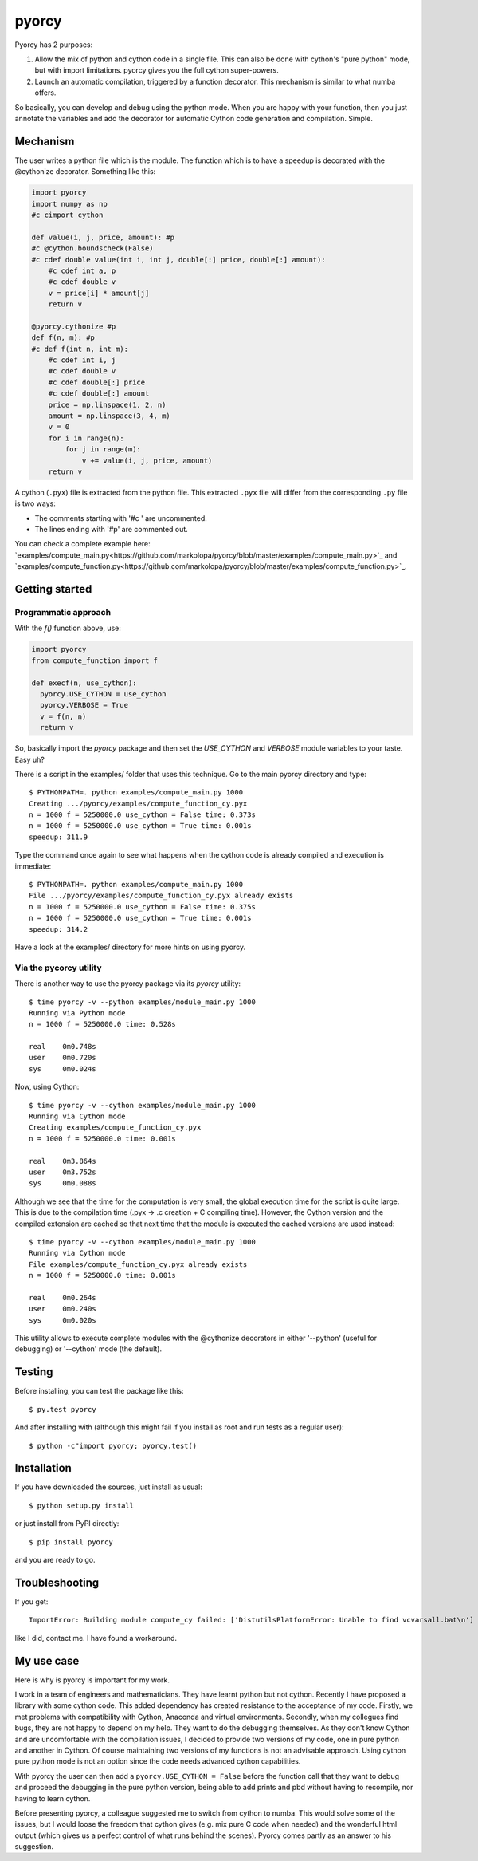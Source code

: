 ======
pyorcy
======

.. image:: https://travis-ci.org/markolopa/pyorcy.svg?branch=master
    :target: https://travis-ci.org/markolopa/pyorcy


Pyorcy has 2 purposes:

#. Allow the mix of python and cython code in a single file. This can
   also be done with cython's "pure python" mode, but with import
   limitations. pyorcy gives you the full cython super-powers.

#. Launch an automatic compilation, triggered by a function
   decorator. This mechanism is similar to what numba offers.

So basically, you can develop and debug using the python mode.  When
you are happy with your function, then you just annotate the variables
and add the decorator for automatic Cython code generation and
compilation.  Simple.

Mechanism
---------

The user writes a python file which is the module. The function which
is to have a speedup is decorated with the @cythonize decorator.
Something like this:

.. code-block:: python

  import pyorcy
  import numpy as np
  #c cimport cython

  def value(i, j, price, amount): #p
  #c @cython.boundscheck(False)
  #c cdef double value(int i, int j, double[:] price, double[:] amount):
      #c cdef int a, p
      #c cdef double v
      v = price[i] * amount[j]
      return v

  @pyorcy.cythonize #p
  def f(n, m): #p
  #c def f(int n, int m):
      #c cdef int i, j
      #c cdef double v
      #c cdef double[:] price
      #c cdef double[:] amount
      price = np.linspace(1, 2, n)
      amount = np.linspace(3, 4, m)
      v = 0
      for i in range(n):
          for j in range(m):
              v += value(i, j, price, amount)
      return v

A cython (``.pyx``) file is extracted from the python file.  This
extracted ``.pyx`` file will differ from the corresponding ``.py``
file is two ways:

- The comments starting with '#c ' are uncommented.
- The lines ending with '#p' are commented out.

You can check a complete example here:
`examples/compute_main.py<https://github.com/markolopa/pyorcy/blob/master/examples/compute_main.py>`_
and
`examples/compute_function.py<https://github.com/markolopa/pyorcy/blob/master/examples/compute_function.py>`_.

Getting started
---------------

Programmatic approach
.....................

With the `f()` function above, use:

.. code-block:: python

  import pyorcy
  from compute_function import f

  def execf(n, use_cython):
    pyorcy.USE_CYTHON = use_cython
    pyorcy.VERBOSE = True
    v = f(n, n)
    return v

So, basically import the `pyorcy` package and then set the
`USE_CYTHON` and `VERBOSE` module variables to your taste.  Easy uh?

There is a script in the examples/ folder that uses this technique.
Go to the main pyorcy directory and type::

  $ PYTHONPATH=. python examples/compute_main.py 1000
  Creating .../pyorcy/examples/compute_function_cy.pyx
  n = 1000 f = 5250000.0 use_cython = False time: 0.373s
  n = 1000 f = 5250000.0 use_cython = True time: 0.001s
  speedup: 311.9

Type the command once again to see what happens when the cython code is
already compiled and execution is immediate::

  $ PYTHONPATH=. python examples/compute_main.py 1000
  File .../pyorcy/examples/compute_function_cy.pyx already exists
  n = 1000 f = 5250000.0 use_cython = False time: 0.375s
  n = 1000 f = 5250000.0 use_cython = True time: 0.001s
  speedup: 314.2

Have a look at the examples/ directory for more hints on using pyorcy.

Via the pycorcy utility
.......................

There is another way to use the pyorcy package via its `pyorcy`
utility::

  $ time pyorcy -v --python examples/module_main.py 1000
  Running via Python mode
  n = 1000 f = 5250000.0 time: 0.528s

  real    0m0.748s
  user    0m0.720s
  sys     0m0.024s

Now, using Cython::

  $ time pyorcy -v --cython examples/module_main.py 1000
  Running via Cython mode
  Creating examples/compute_function_cy.pyx
  n = 1000 f = 5250000.0 time: 0.001s

  real    0m3.864s
  user    0m3.752s
  sys     0m0.088s

Although we see that the time for the computation is very small, the
global execution time for the script is quite large.  This is due to
the compilation time (.pyx -> .c creation + C compiling time).
However, the Cython version and the compiled extension are cached so
that next time that the module is executed the cached versions are
used instead::

  $ time pyorcy -v --cython examples/module_main.py 1000
  Running via Cython mode
  File examples/compute_function_cy.pyx already exists
  n = 1000 f = 5250000.0 time: 0.001s

  real    0m0.264s
  user    0m0.240s
  sys     0m0.020s

This utility allows to execute complete modules with the @cythonize
decorators in either '--python' (useful for debugging) or '--cython'
mode (the default).

Testing
-------

Before installing, you can test the package like this::

  $ py.test pyorcy

And after installing with (although this might fail if you install as
root and run tests as a regular user)::

  $ python -c"import pyorcy; pyorcy.test()

Installation
------------

If you have downloaded the sources, just install as usual::

  $ python setup.py install

or just install from PyPI directly::

  $ pip install pyorcy

and you are ready to go.

Troubleshooting
---------------

If you get::

 ImportError: Building module compute_cy failed: ['DistutilsPlatformError: Unable to find vcvarsall.bat\n']

like I did, contact me. I have found a workaround.

My use case
-----------

Here is why is pyorcy is important for my work.

I work in a team of engineers and mathematicians. They have learnt
python but not cython. Recently I have proposed a library with some
cython code. This added dependency has created resistance to the
acceptance of my code. Firstly, we met problems with compatibility
with Cython, Anaconda and virtual environments. Secondly, when my
collegues find bugs, they are not happy to depend on my help. They
want to do the debugging themselves. As they don't know Cython and are
uncomfortable with the compilation issues, I decided to provide two
versions of my code, one in pure python and another in Cython. Of
course maintaining two versions of my functions is not an advisable
approach. Using cython pure python mode is not an option since the
code needs advanced cython capabilities.

With pyorcy the user can then add a ``pyorcy.USE_CYTHON = False``
before the function call that they want to debug and proceed the
debugging in the pure python version, being able to add prints and
pbd without having to recompile, nor having to learn cython.

Before presenting pyorcy, a colleague suggested me to switch from
cython to numba. This would solve some of the issues, but I would
loose the freedom that cython gives (e.g. mix pure C code when needed)
and the wonderful html output (which gives us a perfect control of
what runs behind the scenes). Pyorcy comes partly as an answer to his
suggestion.
